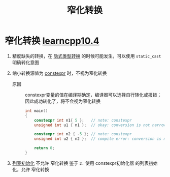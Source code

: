 :PROPERTIES:
:ID:       74371219-77ab-4491-94cd-705a03d1a74b
:END:
#+title: 窄化转换
#+filetags: cpp

* 窄化转换 [[https://www.learncpp.com/cpp-tutorial/narrowing-conversions-list-initialization-and-constexpr-initializers/][learncpp10.4]]
1. 精度缺失的转换，在 [[id:9c9c2b6a-92d9-431f-9f25-7f588848596a][隐式类型转换]] 的时候可能发生，可以使用 =static_cast= 明确转化意图

2. 缩小转换源值为 [[id:b06260e2-ed7a-4b12-8e9d-b07a3e564a75][constexpr]] 时，不视为窄化转换
   - 原因 :: constexpr变量的值在编译期确定，编译器可以选择自行转化或报错；因此成功转化了，将不会视为窄化转换
   #+begin_src cpp :results output :namespaces std :includes <iostream>
   int main()
   {
       constexpr int n1{ 5 };   // note: constexpr
       unsigned int u1 { n1 };  // okay: conversion is not narrowing due to exclusion clause

       constexpr int n2 { -5 }; // note: constexpr
       unsigned int u2 { n2 };  // compile error: conversion is narrowing due to value change

       return 0;
   }
   #+end_src

3. [[id:819c9ef5-5220-4678-994a-3122d7d17ab7][列表初始化]] 不允许 窄化转换
   鉴于 =2.= 使用 constexpr初始化器 的列表初始化，允许 窄化转换

